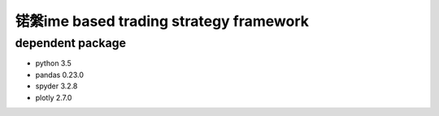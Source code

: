 锘縏ime based trading strategy framework
=====================================

dependent package
-----------------
- python 3.5
- pandas 0.23.0
- spyder 3.2.8
- plotly 2.7.0


